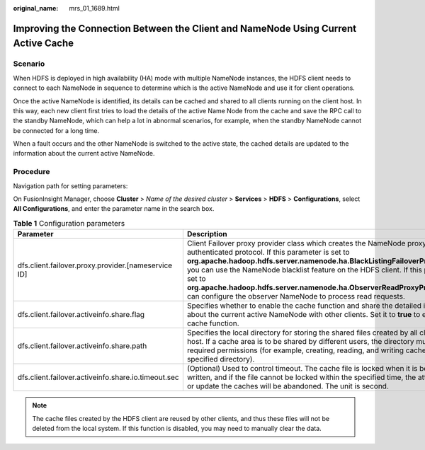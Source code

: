 :original_name: mrs_01_1689.html

.. _mrs_01_1689:

Improving the Connection Between the Client and NameNode Using Current Active Cache
===================================================================================

Scenario
--------

When HDFS is deployed in high availability (HA) mode with multiple NameNode instances, the HDFS client needs to connect to each NameNode in sequence to determine which is the active NameNode and use it for client operations.

Once the active NameNode is identified, its details can be cached and shared to all clients running on the client host. In this way, each new client first tries to load the details of the active Name Node from the cache and save the RPC call to the standby NameNode, which can help a lot in abnormal scenarios, for example, when the standby NameNode cannot be connected for a long time.

When a fault occurs and the other NameNode is switched to the active state, the cached details are updated to the information about the current active NameNode.

Procedure
---------

Navigation path for setting parameters:

On FusionInsight Manager, choose **Cluster** > *Name of the desired cluster* > **Services** > **HDFS** > **Configurations**, select **All Configurations**, and enter the parameter name in the search box.

.. table:: **Table 1** Configuration parameters

   +-----------------------------------------------------+------------------------------------------------------------------------------------------------------------------------------------------------------------------------------------------------------------------------------------------------------------------------------------------------------------------------------------------------------------------------------------------------------------------------------------------------------------+-------------------------------------------------------------------------+
   | Parameter                                           | Description                                                                                                                                                                                                                                                                                                                                                                                                                                                | Default Value                                                           |
   +=====================================================+============================================================================================================================================================================================================================================================================================================================================================================================================================================================+=========================================================================+
   | dfs.client.failover.proxy.provider.[nameservice ID] | Client Failover proxy provider class which creates the NameNode proxy using the authenticated protocol. If this parameter is set to **org.apache.hadoop.hdfs.server.namenode.ha.BlackListingFailoverProxyProvider**, you can use the NameNode blacklist feature on the HDFS client. If this parameter is set to **org.apache.hadoop.hdfs.server.namenode.ha.ObserverReadProxyProvider**, you can configure the observer NameNode to process read requests. | org.apache.hadoop.hdfs.server.namenode.ha.AdaptiveFailoverProxyProvider |
   +-----------------------------------------------------+------------------------------------------------------------------------------------------------------------------------------------------------------------------------------------------------------------------------------------------------------------------------------------------------------------------------------------------------------------------------------------------------------------------------------------------------------------+-------------------------------------------------------------------------+
   | dfs.client.failover.activeinfo.share.flag           | Specifies whether to enable the cache function and share the detailed information about the current active NameNode with other clients. Set it to **true** to enable the cache function.                                                                                                                                                                                                                                                                   | false                                                                   |
   +-----------------------------------------------------+------------------------------------------------------------------------------------------------------------------------------------------------------------------------------------------------------------------------------------------------------------------------------------------------------------------------------------------------------------------------------------------------------------------------------------------------------------+-------------------------------------------------------------------------+
   | dfs.client.failover.activeinfo.share.path           | Specifies the local directory for storing the shared files created by all clients in the host. If a cache area is to be shared by different users, the directory must have required permissions (for example, creating, reading, and writing cache files in the specified directory).                                                                                                                                                                      | /tmp                                                                    |
   +-----------------------------------------------------+------------------------------------------------------------------------------------------------------------------------------------------------------------------------------------------------------------------------------------------------------------------------------------------------------------------------------------------------------------------------------------------------------------------------------------------------------------+-------------------------------------------------------------------------+
   | dfs.client.failover.activeinfo.share.io.timeout.sec | (Optional) Used to control timeout. The cache file is locked when it is being read or written, and if the file cannot be locked within the specified time, the attempt to read or update the caches will be abandoned. The unit is second.                                                                                                                                                                                                                 | 5                                                                       |
   +-----------------------------------------------------+------------------------------------------------------------------------------------------------------------------------------------------------------------------------------------------------------------------------------------------------------------------------------------------------------------------------------------------------------------------------------------------------------------------------------------------------------------+-------------------------------------------------------------------------+

.. note::

   The cache files created by the HDFS client are reused by other clients, and thus these files will not be deleted from the local system. If this function is disabled, you may need to manually clear the data.
